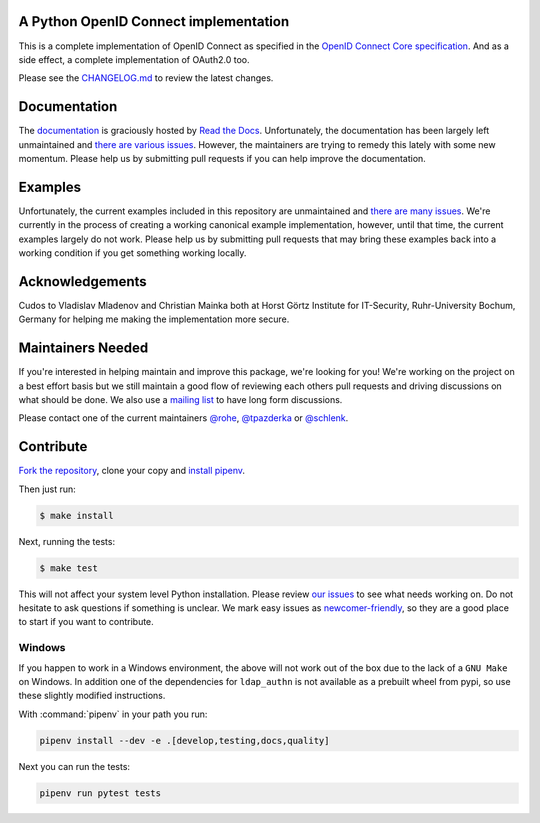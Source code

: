 .. image:: https://api.travis-ci.org/OpenIDC/pyoidc.png?branch=master
    :target: https://travis-ci.org/OpenIDC/pyoidc

.. image:: https://ci.appveyor.com/api/projects/status/5g3ucux767mef3f4/branch/master?svg=true
    :target: https://ci.appveyor.com/project/tpazderka/pyoidc/branch/master

.. image:: https://img.shields.io/pypi/pyversions/oic.svg
    :target: https://pypi.python.org/pypi/oic

.. image:: https://img.shields.io/pypi/v/oic.svg
    :target: https://pypi.python.org/pypi/oic

.. image:: https://readthedocs.org/projects/pyoidc/badge/?version=latest
    :target: http://pyoidc.readthedocs.io/en/latest/?badge=latest

.. image:: https://codecov.io/gh/OpenIDC/pyoidc/branch/master/graph/badge.svg
  :target: https://codecov.io/gh/OpenIDC/pyoidc

.. image:: https://api.codacy.com/project/badge/Grade/2038cfa7c56b480db6ae18b8320d7157
    :target: https://www.codacy.com/app/tpazderka/pyoidc?utm_source=github.com&amp;utm_medium=referral&amp;utm_content=OpenIDC/pyoidc&amp;utm_campaign=Badge_Grade

A Python OpenID Connect implementation
======================================

This is a complete implementation of OpenID Connect as specified in the `OpenID
Connect Core specification`_. And as a side effect, a complete implementation
of OAuth2.0 too.

Please see the `CHANGELOG.md`_ to review the latest changes.

.. _OpenID Connect Core specification: http://openid.net/specs/openid-connect-core-1_0.html
.. _CHANGELOG.md: https://github.com/OpenIDC/pyoidc/blob/master/CHANGELOG.md

Documentation
==============

The `documentation`_ is graciously hosted by `Read the Docs`_. Unfortunately,
the documentation has been largely left unmaintained and `there are various
issues`_. However, the maintainers are trying to remedy this lately with some
new momentum. Please help us by submitting pull requests if you can help
improve the documentation.

.. _documentation: http://pyoidc.rtfd.io
.. _Read the Docs: https://readthedocs.org/
.. _there are various issues: https://github.com/OpenIDC/pyoidc/issues?q=is%3Aopen+is%3Aissue+label%3Adocumentation

Examples
========

Unfortunately, the current examples included in this repository are
unmaintained and `there are many issues`_. We're currently in the process of
creating a working canonical example implementation, however, until that time,
the current examples largely do not work. Please help us by submitting pull
requests that may bring these examples back into a working condition if you
get something working locally.

.. _there are many issues: https://github.com/OpenIDC/pyoidc/issues?q=is%3Aopen+is%3Aissue+label%3Aexamples

Acknowledgements
================

Cudos to Vladislav Mladenov and Christian Mainka both at
Horst Görtz Institute for IT-Security, Ruhr-University Bochum, Germany
for helping me making the implementation more secure.

Maintainers Needed
==================

If you're interested in helping maintain and improve this package, we're
looking for you! We're working on the project on a best effort basis but we
still maintain a good flow of reviewing each others pull requests and driving
discussions on what should be done. We also use a `mailing list`_ to have long
form discussions.

Please contact one of the current maintainers `@rohe`_, `@tpazderka`_ or `@schlenk`_.

.. _@rohe: https://github.com/rohe/
.. _@tpazderka: https://github.com/tpazderka/
.. _@schlenk: https://github.com/schlenk
.. _mailing list: https://lists.sunet.se/listinfo/pyoidc-dev

Contribute
==========

`Fork the repository`_, clone your copy and `install pipenv`_.

.. _Fork the repository: https://github.com/OpenIDC/pyoidc#fork-destination-box
.. _install pipenv: https://pipenv.readthedocs.io/en/latest/

Then just run:

.. code:: bash

    $ make install

Next, running the tests:

.. code:: bash

    $ make test

This will not affect your system level Python installation. Please review `our
issues`_ to see what needs working on. Do not hesitate to ask questions if
something is unclear. We mark easy issues as `newcomer-friendly`_, so they are
a good place to start if you want to contribute.

.. _our issues: https://github.com/OpenIDC/pyoidc/issues
.. _newcomer-friendly: https://github.com/OpenIDC/pyoidc/issues?q=is%3Aopen+is%3Aissue+label%3Anewcomer-friendly

Windows
-------

If you happen to work in a Windows environment, the above will not work out of the box due to the lack
of a ``GNU Make`` on Windows. In addition one of the dependencies for ``ldap_authn`` is not available as a prebuilt
wheel from pypi, so use these slightly modified instructions.

With :command:`pipenv` in your path you run:

.. code:: console

   pipenv install --dev -e .[develop,testing,docs,quality]

Next you can run the tests:

.. code:: console
   
   pipenv run pytest tests
